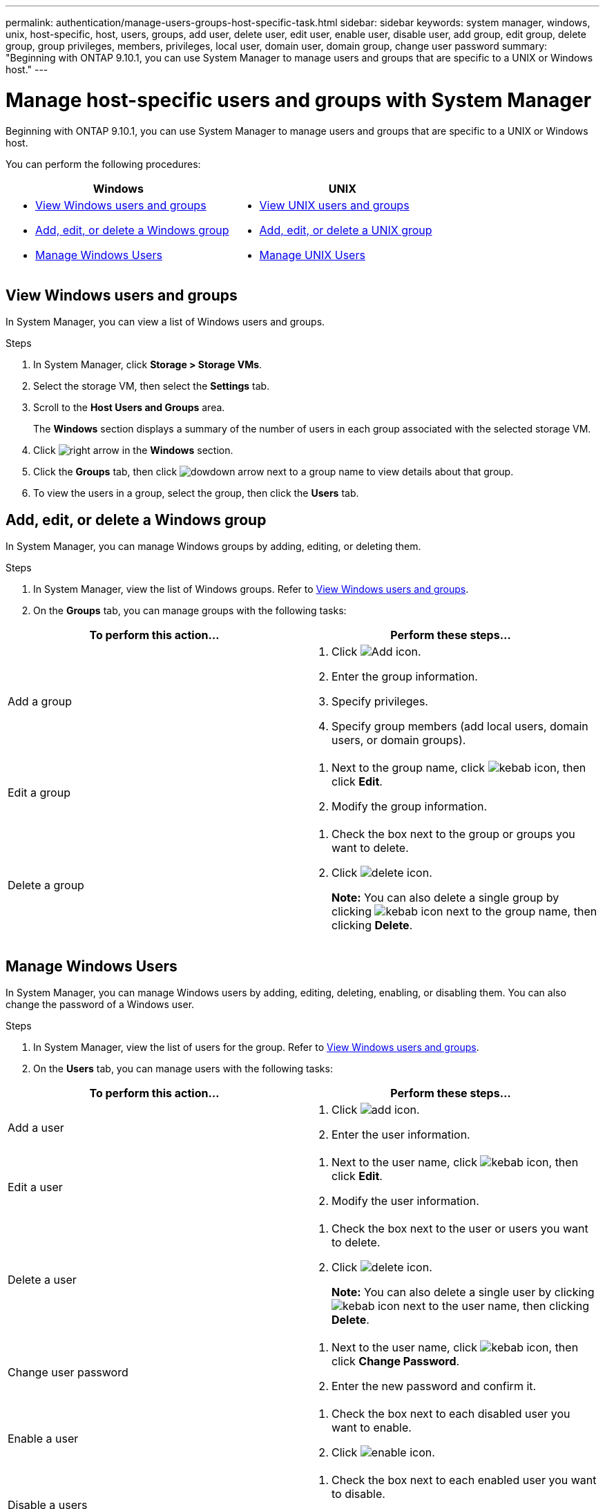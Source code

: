 ---
permalink: authentication/manage-users-groups-host-specific-task.html
sidebar: sidebar
keywords: system manager, windows, unix, host-specific, host, users, groups, add user, delete user, edit user, enable user, disable user, add group, edit group, delete group, group privileges, members, privileges, local user, domain user, domain group, change user password
summary: "Beginning with ONTAP 9.10.1, you can use System Manager to manage users and groups that are specific to a UNIX or Windows host."
---

= Manage host-specific users and groups with System Manager

:icons: font
:imagesdir: ../media/

[.lead]
Beginning with ONTAP 9.10.1, you can use System Manager to manage users and groups that are specific to a UNIX or Windows host.

You can perform the following procedures:

|===

h| Windows   h| UNIX

a|
* <<View Windows users and groups>>
* <<add-edit-delete-Windows>>
* <<manage-windows-users>>

a|
* <<View UNIX users and groups>>
* <<add-edit-delete-UNIX>>
* <<manage-unix-users>>

|===

== View Windows users and groups

In System Manager, you can view a list of Windows users and groups.

.Steps

.	In System Manager, click *Storage > Storage VMs*.

.	Select the storage VM, then select the *Settings* tab.

.	Scroll to the *Host Users and Groups* area.
+
The *Windows* section displays a summary of the number of users in each group associated with the selected storage VM.

.	Click image:../media/icon_arrow.gif[right arrow] in the *Windows* section.

.	Click the *Groups* tab, then click  image:../media/icon_dropdown_arrow.gif[dowdown arrow] next to a group name to view details about that group.

.	To view the users in a group, select the group, then click the *Users* tab.

[[add-edit-delete-Windows]]
== Add, edit, or delete a Windows group

In System Manager, you can manage Windows groups by adding, editing, or deleting them.

.Steps

.	In System Manager, view the list of Windows groups.  Refer to <<View Windows users and groups>>.

.	On the *Groups* tab, you can manage groups with the following tasks:

|===

h| To perform this action...  h| Perform these steps...

a| Add a group 
a|
. Click image:../media/icon_add.gif[Add icon].

. Enter the group information.

. Specify privileges.

. Specify group members (add local users, domain users, or domain groups).

a| Edit a group
a|
. Next to the group name, click image:../media/icon_kabob.gif[kebab icon], then click *Edit*.

. Modify the group information.

a| Delete a group
a|
. Check the box next to the group or groups you want to delete.

. Click image:../media/icon_delete_with_can_white_bg.gif[delete icon].
+
*Note:*  You can also delete a single group by clicking image:../media/icon_kabob.gif[kebab icon] next to the group name, then clicking *Delete*.

|===

[[manage-windows-users]]
== Manage Windows Users

In System Manager, you can manage Windows users by adding, editing, deleting, enabling, or disabling them. You can also change the password of a Windows user.

.Steps

.	In System Manager, view the list of users for the group.  Refer to <<View Windows users and groups>>.

.	On the *Users* tab, you can manage users with the following tasks:

|===

h| To perform this action...  h| Perform these steps...

a| Add a user
a|
. Click image:../media/icon_add.gif[add icon].

. Enter the user information.

a| Edit a user
a|
. Next to the user name, click image:../media/icon_kabob.gif[kebab icon], then click *Edit*.

. Modify the user information.

a| Delete a user
a|
. Check the box next to the user or users you want to delete.

. Click image:../media/icon_delete_with_can_white_bg.gif[delete icon].
+
*Note:* You can also delete a single user by clicking image:../media/icon_kabob.gif[kebab icon] next to the user name, then clicking *Delete*.

a| Change user password
a|
. Next to the user name, click image:../media/icon_kabob.gif[kebab icon], then click *Change Password*.

. Enter the new password and confirm it.

a| Enable a user
a|
. Check the box next to each disabled user you want to enable.

. Click image:../media/icon-enable-with-symbol.gif[enable icon].

a| Disable a users
a|
. Check the box next to each enabled user you want to disable.

. Click image:../media/icon-disable-with-symbol.gif[disable icon].

|===

== View UNIX users and groups

In System Manager, you can view a list of UNIX users and groups.

.Steps

.	In System Manager, click *Storage > Storage VMs*.

.	Select the storage VM, then select the *Settings* tab.

.	Scroll to the *Host Users and Groups* area.
+
The *UNIX* section displays a summary of the number of users in each group associated with the selected storage VM.

.	Click image:../media/icon_arrow.gif[right arrow] in the *UNIX* section.

.	Click the *Groups* tab to view details about that group.

.	To view the users in a group, select the group, then click the *Users* tab.

[[add-edit-delete-UNIX]]
== Add, edit, or delete a UNIX group

In System Manager, you can manage UNIX groups by adding, editing, or deleting them.

.Steps

.	In System Manager, view the list of UNIX groups.  Refer to <<View UNIX users and groups>>.

.	On the *Groups* tab, you can manage groups with the following tasks:

|===

h| To perform this action...  h| Perform these steps...

a| Add a group
a|
. Click image:../media/icon_add.gif[Add icon].

. Enter the group information.

. (Optional) Specify associated users.

a| Edit a group
a|
. Select the group.

. Click image:../media/icon_edit.gif[Edit icon].

. Modify the group information.

. (Optional) Add or remove users.

a| Delete a group
a|
. Select the group or groups you want to delete.

. Click image:../media/icon_delete_with_can_white_bg.gif[delete icon].

|===

[[manage-unix-users]]
== Manage UNIX Users

In System Manager, you can manage Windows users by adding, editing, or deleting them.

.Steps

.	In System Manager, view the list of users for the group.  Refer to <<View UNIX users and groups>>.

.	On the *Users* tab, you can manage users with the following tasks:

|===

h| To perform this action...  h| Perform these steps...

a| Add a user
a|
. Click image:../media/icon_add.gif[add icon].

. Enter the user information.

a| Edit a user
a|
. Select the user you want to edit.

. Click image:../media/icon_edit.gif[Edit icon].

. Modify the user information.

a| Delete a user
a|
. Select the user or users you want to delete.

. Click image:../media/icon_delete_with_can_white_bg.gif[delete icon].

|===

// 28 OCT 2021, JIRA IE-447 and IE-448
